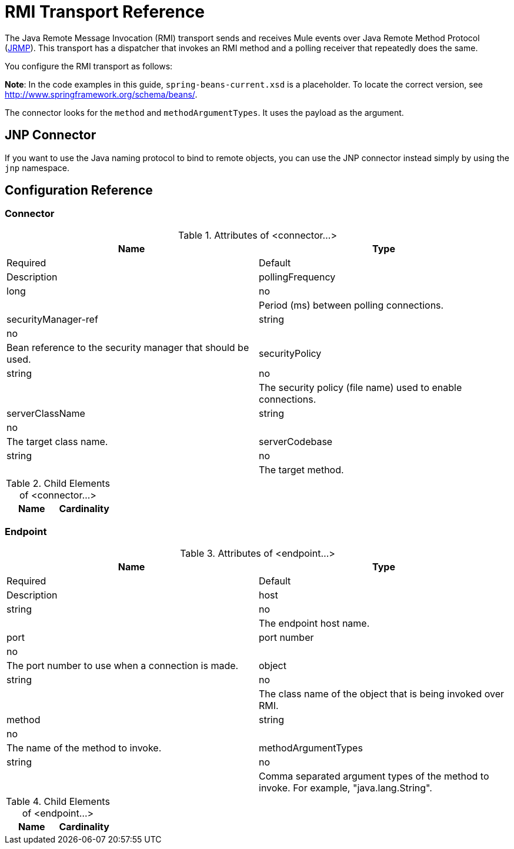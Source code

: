 = RMI Transport Reference
:keywords: anypoint studio, esb, connector, endpoint, rmi, jrmi, java remote message, jrmp

The Java Remote Message Invocation (RMI) transport sends and receives Mule events over Java Remote Method Protocol (http://en.wikipedia.org/wiki/JRMP[JRMP]). This transport has a dispatcher that invokes an RMI method and a polling receiver that repeatedly does the same.

You configure the RMI transport as follows:

*Note*: In the code examples in this guide, `spring-beans-current.xsd` is a placeholder. To locate the correct version, see http://www.springframework.org/schema/beans/.

The connector looks for the `method` and `methodArgumentTypes`. It uses the payload as the argument.

== JNP Connector

If you want to use the Java naming protocol to bind to remote objects, you can use the JNP connector instead simply by using the `jnp` namespace.

== Configuration Reference

=== Connector

.Attributes of <connector...>
[width="100%",cols=",",options="header"]
|===
|Name |Type |Required |Default |Description
|pollingFrequency |long |no |  |Period (ms) between polling connections.
|securityManager-ref |string |no |  |Bean reference to the security manager that should be used.
|securityPolicy |string |no |  |The security policy (file name) used to enable connections.
|serverClassName |string |no |  |The target class name.
|serverCodebase |string |no |  |The target method.
|===

.Child Elements of <connector...>
[width="100%",cols=",",options="header"]
|===
|Name |Cardinality |Description
|===

=== Endpoint

.Attributes of <endpoint...>
[width="100%",cols=",",options="header"]
|===
|Name |Type |Required |Default |Description
|host |string |no |  |The endpoint host name.
|port |port number |no |  |The port number to use when a connection is made.
|object |string |no |  |The class name of the object that is being invoked over RMI.
|method |string |no |  |The name of the method to invoke.
|methodArgumentTypes |string |no |  |Comma separated argument types of the method to invoke. For example, "java.lang.String".
|===

.Child Elements of <endpoint...>
[width="100%",cols=",",options="header"]
|===
|Name |Cardinality |Description
|===
